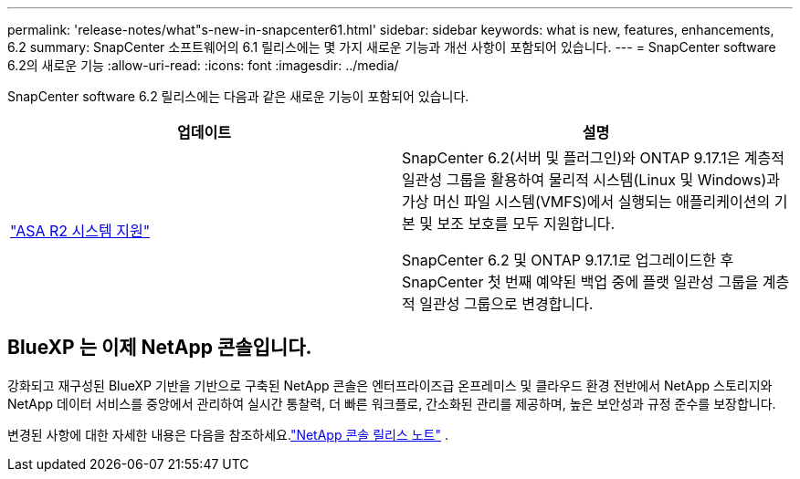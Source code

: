 ---
permalink: 'release-notes/what"s-new-in-snapcenter61.html' 
sidebar: sidebar 
keywords: what is new, features, enhancements, 6.2 
summary: SnapCenter 소프트웨어의 6.1 릴리스에는 몇 가지 새로운 기능과 개선 사항이 포함되어 있습니다. 
---
= SnapCenter software 6.2의 새로운 기능
:allow-uri-read: 
:icons: font
:imagesdir: ../media/


[role="lead"]
SnapCenter software 6.2 릴리스에는 다음과 같은 새로운 기능이 포함되어 있습니다.

|===
| 업데이트 | 설명 


| link:../get-started/reference_supported_storage_systems_and_applications.html["ASA R2 시스템 지원"]  a| 
SnapCenter 6.2(서버 및 플러그인)와 ONTAP 9.17.1은 계층적 일관성 그룹을 활용하여 물리적 시스템(Linux 및 Windows)과 가상 머신 파일 시스템(VMFS)에서 실행되는 애플리케이션의 기본 및 보조 보호를 모두 지원합니다.

SnapCenter 6.2 및 ONTAP 9.17.1로 업그레이드한 후 SnapCenter 첫 번째 예약된 백업 중에 플랫 일관성 그룹을 계층적 일관성 그룹으로 변경합니다.

|===


== BlueXP 는 이제 NetApp 콘솔입니다.

강화되고 재구성된 BlueXP 기반을 기반으로 구축된 NetApp 콘솔은 엔터프라이즈급 온프레미스 및 클라우드 환경 전반에서 NetApp 스토리지와 NetApp 데이터 서비스를 중앙에서 관리하여 실시간 통찰력, 더 빠른 워크플로, 간소화된 관리를 제공하며, 높은 보안성과 규정 준수를 보장합니다.

변경된 사항에 대한 자세한 내용은 다음을 참조하세요.link:https://docs.netapp.com/us-en/bluexp-relnotes/index.html["NetApp 콘솔 릴리스 노트"^] .
